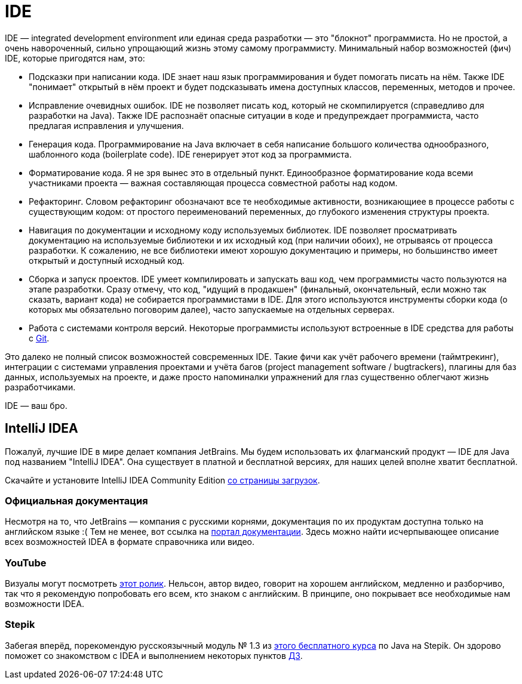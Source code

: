 = IDE

IDE — integrated development environment или eдиная среда разработки — это "блокнот" программиста.
Но не простой, а очень навороченный, сильно упрощающий жизнь этому самому программисту.
Минимальный набор возможностей (фич) IDE, которые пригодятся нам, это:

- Подсказки при написании кода.
IDE знает наш язык программирования и будет помогать писать на нём.
Также IDE "понимает" открытый в нём проект и будет подсказывать имена доступных классов, переменных, методов и прочее.
- Исправление очевидных ошибок.
IDE не позволяет писать код, который не скомпилируется (справедливо для разработки на Java).
Также IDE распознаёт опасные ситуации в коде и предупреждает программиста, часто предлагая исправления и улучшения.
- Генерация кода.
Программирование на Java включает в себя написание большого количества однообразного, шаблонного кода (boilerplate code).
IDE генерирует этот код за программиста.
- Форматирование кода.
Я не зря вынес это в отдельный пункт.
Единообразное форматирование кода всеми участниками проекта — важная составляющая процесса совместной работы над кодом.
- Рефакторинг.
Словом рефакторинг обозначают все те необходимые активности, возникающиее в процессе работы с существующим кодом: от простого переименований переменных, до глубокого изменения структуры проекта.
- Навигация по документации и исходному коду используемых библиотек.
IDE позволяет просматривать документацию на используемые библиотеки и их исходный код (при наличии обоих), не отрываясь от процесса разработки.
К сожалению, не все библиотеки имеют хорошую документацию и примеры, но большинство имеет открытый и доступный исходный код.  
- Сборка и запуск проектов.
IDE умеет компилировать и запускать ваш код, чем программисты часто пользуются на этапе разработки.
Сразу отмечу, что код, "идущий в продакшен" (финальный, окончательный, если можно так сказать, вариант кода) не собирается программистами в IDE.
Для этого используются инструменты сборки кода (о которых мы обязательно поговорим далее), часто запускаемые на отдельных серверах.
- Работа с системами контроля версий.
Некоторые программисты используют встроенные в IDE средства для работы с link:git.adoc[Git].

Это далеко не полный список возможностей совсременных IDE.
Такие фичи как учёт рабочего времени (таймтрекинг), интеграции с системами управления проектами и учёта багов (project management software / bugtrackers), плагины для баз данных, используемых на проекте, и даже просто напоминалки упражнений для глаз существенно облегчают жизнь разработчиками.

IDE — ваш бро.

== IntelliJ IDEA

Пожалуй, лучшие IDE в мире делает компания JetBrains.
Мы будем использовать их флагманский продукт — IDE для Java под названием "IntelliJ IDEA".
Она существует в платной и бесплатной версиях, для наших целей вполне хватит бесплатной.

Скачайте и установите IntelliJ IDEA Community Edition https://www.jetbrains.com/ru-ru/idea/download[со страницы загрузок].

=== Официальная документация

Несмотря на то, что JetBrains — компания с русскими корнями, документация по их продуктам доступна только на английском языке :(
Тем не менее, вот ссылка на https://www.jetbrains.com/idea/resources[портал документации].
Здесь можно найти исчерпывающее описание всех возможностей IDEA в формате справочника или видео.

=== YouTube

Визуалы могут посмотреть https://youtu.be/yefmcX57Eyg[этот ролик].
Нельсон, автор видео, говорит на хорошем английском, медленно и разборчиво, так что я рекомендую попробовать его всем, кто знаком с английским.
В принципе, оно покрывает все необходимые нам возможности IDEA.

=== Stepik

Забегая вперёд, порекомендую русскоязычный модуль № 1.3 из https://stepik.org/course/187[этого бесплатного курса] по Java на Stepik.
Он здорово поможет со знакомством с IDEA и выполнением некоторых пунктов link:ide_tasks.adoc[ДЗ].
